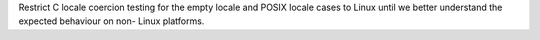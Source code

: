 Restrict C locale coercion testing for the empty locale and POSIX locale
cases to Linux until we better understand the expected behaviour on non-
Linux platforms.

